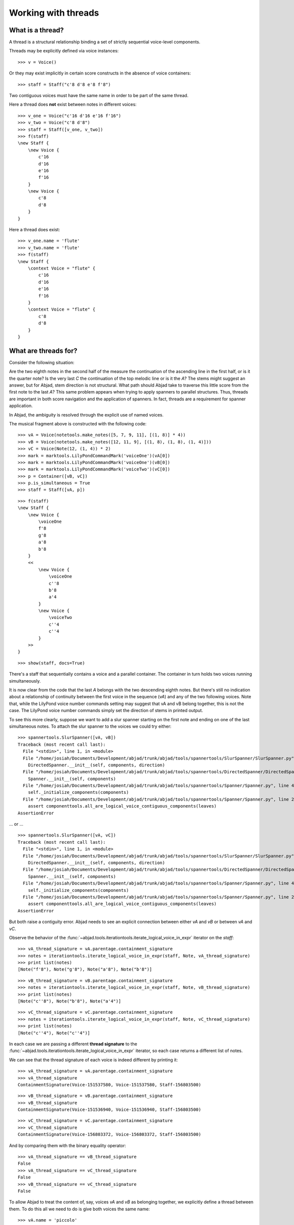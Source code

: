 Working with threads
====================


What is a thread?
-----------------

A thread is a structural relationship binding a set of strictly sequential voice-level components.

Threads may be explicitly defined via voice instances:

::

   >>> v = Voice()


Or they may exist implicitly in certain score constructs in the absence of voice containers:

::

   >>> staff = Staff("c'8 d'8 e'8 f'8")


Two contiguous voices must have the same name in order to be part of the same thread.

Here a thread does **not** exist between notes in different voices:

::

   >>> v_one = Voice("c'16 d'16 e'16 f'16")
   >>> v_two = Voice("c'8 d'8")
   >>> staff = Staff([v_one, v_two])
   >>> f(staff)
   \new Staff {
       \new Voice {
           c'16
           d'16
           e'16
           f'16
       }
       \new Voice {
           c'8
           d'8
       }
   }


Here a thread does exist:

::

   >>> v_one.name = 'flute'
   >>> v_two.name = 'flute'
   >>> f(staff)
   \new Staff {
       \context Voice = "flute" {
           c'16
           d'16
           e'16
           f'16
       }
       \context Voice = "flute" {
           c'8
           d'8
       }
   }


What are threads for?
---------------------

Consider the following situation:

.. image:: images/thread-resolution-1.png

Are the two eighth notes in the second half of the measure the continuation
of the ascending line in the first half, or is it the quarter note?
Is the very last *C* the continuation of the top melodic line or is it the *A*?
The stems might suggest an answer, but for Abjad, stem direction is not structural.
What path should Abjad take to traverse this little score from the first note to the last *A*?
This same problem appears when trying to apply spanners to parallel structures.
Thus, threads are important in both score navigation and the application of spanners.
In fact, threads are a requirement for spanner application.

In Abjad, the ambiguity is resolved through the explicit use of named voices.

The musical fragment above is constructed with the following code:

::

   >>> vA = Voice(notetools.make_notes([5, 7, 9, 11], [(1, 8)] * 4))
   >>> vB = Voice(notetools.make_notes([12, 11, 9], [(1, 8), (1, 8), (1, 4)]))
   >>> vC = Voice(Note(12, (1, 4)) * 2)
   >>> mark = marktools.LilyPondCommandMark('voiceOne')(vA[0])
   >>> mark = marktools.LilyPondCommandMark('voiceOne')(vB[0])
   >>> mark = marktools.LilyPondCommandMark('voiceTwo')(vC[0])
   >>> p = Container([vB, vC])
   >>> p.is_simultaneous = True
   >>> staff = Staff([vA, p])


::

   >>> f(staff)
   \new Staff {
       \new Voice {
           \voiceOne
           f'8
           g'8
           a'8
           b'8
       }
       <<
           \new Voice {
               \voiceOne
               c''8
               b'8
               a'4
           }
           \new Voice {
               \voiceTwo
               c''4
               c''4
           }
       >>
   }


::

   >>> show(staff, docs=True)

.. image:: images/index-1.png


There's a staff that sequentially contains a voice and a parallel container.
The container in turn holds two voices running simultaneously.

It is now clear from the code that the last *A* belongs with the two descending eighth notes.
But there's still no indication about a relationship of continuity between the first voice
in the sequence (`vA`) and any of the two following voices.
Note that, while the LilyPond voice number commands setting may suggest
that vA and vB belong together, this is not the case.
The LilyPond voice number commands simply set the direction of stems in printed output.

To see this more clearly, suppose we want to add a slur spanner starting on the
first note and ending on one of the last simultaneous notes.
To attach the slur spanner to the voices we could try either:

::

   >>> spannertools.SlurSpanner([vA, vB])
   Traceback (most recent call last):
     File "<stdin>", line 1, in <module>
     File "/home/josiah/Documents/Development/abjad/trunk/abjad/tools/spannertools/SlurSpanner/SlurSpanner.py", line 37, in __init__
       DirectedSpanner.__init__(self, components, direction)
     File "/home/josiah/Documents/Development/abjad/trunk/abjad/tools/spannertools/DirectedSpanner/DirectedSpanner.py", line 13, in __init__
       Spanner.__init__(self, components)
     File "/home/josiah/Documents/Development/abjad/trunk/abjad/tools/spannertools/Spanner/Spanner.py", line 45, in __init__
       self._initialize_components(components)
     File "/home/josiah/Documents/Development/abjad/trunk/abjad/tools/spannertools/Spanner/Spanner.py", line 220, in _initialize_components
       assert componenttools.all_are_logical_voice_contiguous_components(leaves)
   AssertionError


... or ...

::

   >>> spannertools.SlurSpanner([vA, vC])
   Traceback (most recent call last):
     File "<stdin>", line 1, in <module>
     File "/home/josiah/Documents/Development/abjad/trunk/abjad/tools/spannertools/SlurSpanner/SlurSpanner.py", line 37, in __init__
       DirectedSpanner.__init__(self, components, direction)
     File "/home/josiah/Documents/Development/abjad/trunk/abjad/tools/spannertools/DirectedSpanner/DirectedSpanner.py", line 13, in __init__
       Spanner.__init__(self, components)
     File "/home/josiah/Documents/Development/abjad/trunk/abjad/tools/spannertools/Spanner/Spanner.py", line 45, in __init__
       self._initialize_components(components)
     File "/home/josiah/Documents/Development/abjad/trunk/abjad/tools/spannertools/Spanner/Spanner.py", line 220, in _initialize_components
       assert componenttools.all_are_logical_voice_contiguous_components(leaves)
   AssertionError


But both raise a contiguity error.
Abjad needs to see an explicit connection between either `vA` and `vB` or between `vA` and `vC`.

Observe the behavior of the
:func:`~abjad.tools.iterationtools.iterate_logical_voice_in_expr`
iterator on the `staff`:

::

   >>> vA_thread_signature = vA.parentage.containment_signature
   >>> notes = iterationtools.iterate_logical_voice_in_expr(staff, Note, vA_thread_signature)
   >>> print list(notes)
   [Note("f'8"), Note("g'8"), Note("a'8"), Note("b'8")]


::

   >>> vB_thread_signature = vB.parentage.containment_signature
   >>> notes = iterationtools.iterate_logical_voice_in_expr(staff, Note, vB_thread_signature)
   >>> print list(notes)
   [Note("c''8"), Note("b'8"), Note("a'4")]


::

   >>> vC_thread_signature = vC.parentage.containment_signature
   >>> notes = iterationtools.iterate_logical_voice_in_expr(staff, Note, vC_thread_signature)
   >>> print list(notes)
   [Note("c''4"), Note("c''4")]


In each case we are passing a different **thread signature** to the
:func:`~abjad.tools.iterationtools.iterate_logical_voice_in_expr`
iterator, so each case returns a different list of notes.

We can see that the thread signature of each voice is indeed different
by printing it:

::

   >>> vA_thread_signature = vA.parentage.containment_signature
   >>> vA_thread_signature
   ContainmentSignature(Voice-151537580, Voice-151537580, Staff-156803500)


::

   >>> vB_thread_signature = vB.parentage.containment_signature
   >>> vB_thread_signature
   ContainmentSignature(Voice-151536940, Voice-151536940, Staff-156803500)


::

   >>> vC_thread_signature = vC.parentage.containment_signature
   >>> vC_thread_signature
   ContainmentSignature(Voice-156803372, Voice-156803372, Staff-156803500)


And by comparing them with the binary equality operator:

::

   >>> vA_thread_signature == vB_thread_signature
   False
   >>> vA_thread_signature == vC_thread_signature
   False
   >>> vB_thread_signature == vC_thread_signature
   False


To allow Abjad to treat the content of, say, voices `vA` and `vB` as belonging together,
we explicitly define a thread between them.
To do this  all we need to do is give both voices the same name:

::

   >>> vA.name = 'piccolo'
   >>> vB.name = 'piccolo'


Now `vA` and `vB` and all their content belong to the same thread:

::

   >>> vA_thread_signature == vB_thread_signature
   False


Note how the thread signatures have changed:

::

   >>> vA_thread_signature = vA.parentage.containment_signature
   >>> print vA_thread_signature
        staff: Staff-156803500
        voice: Voice-'piccolo'
         self: Voice-'piccolo'


::

   >>> vB_thread_signature = vB.parentage.containment_signature
   >>> print vB_thread_signature
        staff: Staff-156803500
        voice: Voice-'piccolo'
         self: Voice-'piccolo'


::

   >>> vC_thread_signature = vC.parentage.containment_signature
   >>> print vC_thread_signature
        staff: Staff-156803500
        voice: Voice-156803372
         self: Voice-156803372


And how the ``iterationtools.iterate_logical_voice_in_expr()`` function returns
all the notes belonging to both `vA` and `vB` when passing it the full staff
and the thread signature of `vA`:

::

   >>> notes = iterationtools.iterate_logical_voice_in_expr(staff, Note, vA_thread_signature)
   >>> print list(notes)
   [Note("f'8"), Note("g'8"), Note("a'8"), Note("b'8"), Note("c''8"), Note("b'8"), Note("a'4")]


Now the slur spanner can be applied to voices `vA` and `vB`:

::

   >>> spannertools.SlurSpanner([vA, vB])
   SlurSpanner({f'8, g'8, a'8, b'8}, {c''8, b'8, a'4})


or directly to the notes returned by the
:func:`~abjad.tools.iterationtools.iterate_logical_voice_in_expr`
iteration tool, which are the notes belonging to both `vA` and `vB`:

::

   >>> notes = iterationtools.iterate_logical_voice_in_expr(staff, Note, vA_thread_signature)
   >>> spannertools.SlurSpanner(list(notes))
   SlurSpanner(f'8, g'8, a'8, b'8, c''8, b'8, a'4)


::

   >>> show(staff, docs=True)

.. image:: images/index-2.png


Coda
----

We could have constructed this score in a simpler way with only two voices,
one of them starting with a LilyPond skip:

::

   >>> vX = Voice(notetools.make_notes([5, 7, 9, 11, 12, 11, 9], [(1, 8)] * 6 + [(1, 4)]))
   >>> vY = Voice([skiptools.Skip((2, 4))] + Note(12, (1, 4)) * 2)
   >>> mark = marktools.LilyPondCommandMark('voiceOne')(vX[0])
   >>> mark = marktools.LilyPondCommandMark('voiceTwo')(vY[0])
   >>> staff = Staff([vX, vY])
   >>> staff.is_simultaneous = True


::

   >>> f(staff)
   \new Staff <<
       \new Voice {
           \voiceOne
           f'8
           g'8
           a'8
           b'8
           c''8
           b'8
           a'4
       }
       \new Voice {
           \voiceTwo
           s2
           c''4
           c''4
       }
   >>


::

   >>> show(staff, docs=True)

.. image:: images/index-3.png
